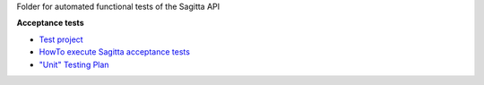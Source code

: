 Folder for automated functional tests of the Sagitta API

**Acceptance tests**

- `Test project <./acceptance>`_
- `HowTo execute Sagitta acceptance tests <./acceptance/README.rst>`_
- `"Unit" Testing Plan <./doc/roadmap_unit_testing_plan.rst>`_

